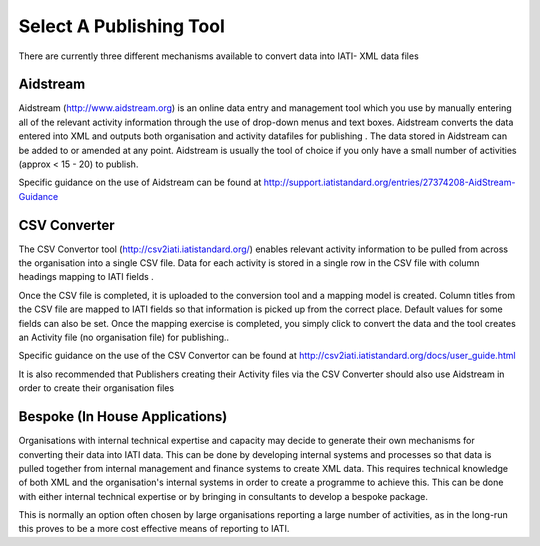 ﻿Select A Publishing Tool
^^^^^^^^^^^^^^^^^^^^^^^^^^^

There are currently three different mechanisms available to convert data into IATI- XML data files 



Aidstream
=========

Aidstream (http://www.aidstream.org) is an online data entry and management tool which you use by manually entering all of the relevant activity information through the use of drop-down menus and text boxes. Aidstream converts the data entered into XML and outputs both organisation and activity datafiles for publishing . The data stored in Aidstream can be added to or amended at any point. Aidstream is usually the tool of choice if you only have a small number of activities (approx < 15 - 20) to publish.

Specific guidance on the use of Aidstream can be found at http://support.iatistandard.org/entries/27374208-AidStream-Guidance




CSV Converter 
=============

The CSV Convertor tool (http://csv2iati.iatistandard.org/) enables relevant activity information to be pulled from across the organisation into a single CSV file. Data for each activity is stored in a single row in the CSV file with column headings mapping to IATI fields .

Once the CSV file is completed, it is uploaded to the conversion tool and a mapping model is created. Column titles from the CSV file are mapped to IATI fields so that information is picked up from the correct place. Default values for some fields can also be set. Once the mapping exercise is completed, you simply click to convert the data and the tool creates an Activity file (no organisation file) for publishing..

Specific guidance on the use of the CSV Convertor can be found at http://csv2iati.iatistandard.org/docs/user_guide.html

It is also recommended that Publishers creating their Activity files via the CSV Converter should also use Aidstream in order to create their organisation files



 
Bespoke (In House Applications)
===============================

Organisations with internal technical expertise and capacity may decide to generate their own mechanisms for converting their data into IATI data. This can be done by developing internal systems and processes so that data is pulled together from internal management and finance systems to create XML data. This requires technical knowledge of both XML and the organisation's internal systems in order to create a programme to achieve this. This can be done with either internal technical expertise or by bringing in consultants to develop a bespoke package. 

This is normally an option often chosen by large organisations reporting a large number of activities, as in the long-run this proves to be a more cost effective means of reporting to IATI.
